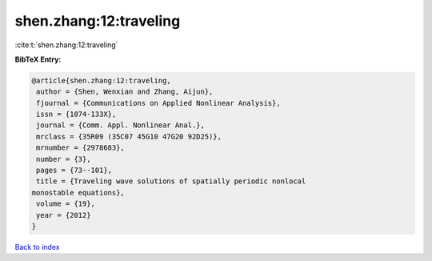 shen.zhang:12:traveling
=======================

:cite:t:`shen.zhang:12:traveling`

**BibTeX Entry:**

.. code-block:: bibtex

   @article{shen.zhang:12:traveling,
    author = {Shen, Wenxian and Zhang, Aijun},
    fjournal = {Communications on Applied Nonlinear Analysis},
    issn = {1074-133X},
    journal = {Comm. Appl. Nonlinear Anal.},
    mrclass = {35R09 (35C07 45G10 47G20 92D25)},
    mrnumber = {2978683},
    number = {3},
    pages = {73--101},
    title = {Traveling wave solutions of spatially periodic nonlocal
   monostable equations},
    volume = {19},
    year = {2012}
   }

`Back to index <../By-Cite-Keys.html>`_
